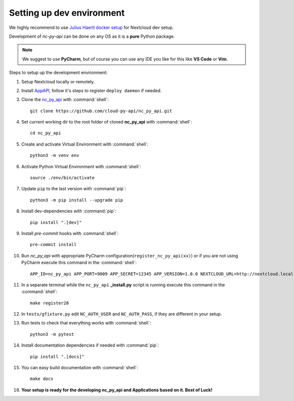 Setting up dev environment
==========================

We highly recommend to use `Julius Haertl docker setup <https://github.com/juliushaertl/nextcloud-docker-dev>`_ for Nextcloud dev setup.

Development of `nc-py-api` can be done on any OS as it is a **pure** Python package.

.. note:: We suggest to use **PyCharm**, but of course you can use any IDE you like for this like **VS Code** or **Vim**.

Steps to setup up the development environment:

#. Setup Nextcloud locally or remotely.
#. Install `AppAPI <https://github.com/cloud-py-api/app_api>`_, follow it's steps to register ``deploy daemon`` if needed.
#. Clone the `nc_py_api <https://github.com/cloud-py-api/nc_py_api>`_ with :command:`shell`::

    git clone https://github.com/cloud-py-api/nc_py_api.git

#. Set current working dir to the root folder of cloned **nc_py_api** with :command:`shell`::

    cd nc_py_api

#. Create and activate Virtual Environment with :command:`shell`::

    python3 -m venv env

#. Activate Python Virtual Environment with :command:`shell`::

    source ./env/bin/activate

#. Update ``pip`` to the last version with :command:`pip`::

    python3 -m pip install --upgrade pip

#. Install dev-dependencies with :command:`pip`::

    pip install ".[dev]"

#. Install `pre-commit` hooks with :command:`shell`::

    pre-commit install

#. Run `nc_py_api` with appropriate PyCharm configuration(``register_nc_py_api(xx)``) or if you are not using PyCharm execute this command in the :command:`shell`::

    APP_ID=nc_py_api APP_PORT=9009 APP_SECRET=12345 APP_VERSION=1.0.0 NEXTCLOUD_URL=http://nextcloud.local APP_HOST=0.0.0.0 python3 tests/_install.py

#. In a separate terminal while the ``nc_py_api`` **_install.py** script is running execute this command in the :command:`shell`::

    make register28

#. In ``tests/gfixture.py`` edit ``NC_AUTH_USER`` and ``NC_AUTH_PASS``, if they are different in your setup.
#. Run tests to check that everything works with :command:`shell`::

    python3 -m pytest

#. Install documentation dependencies if needed with :command:`pip`::

    pip install ".[docs]"

#. You can easy build documentation with :command:`shell`::

    make docs

#. **Your setup is ready for the developing nc_py_api and Applications based on it. Best of Luck!**
